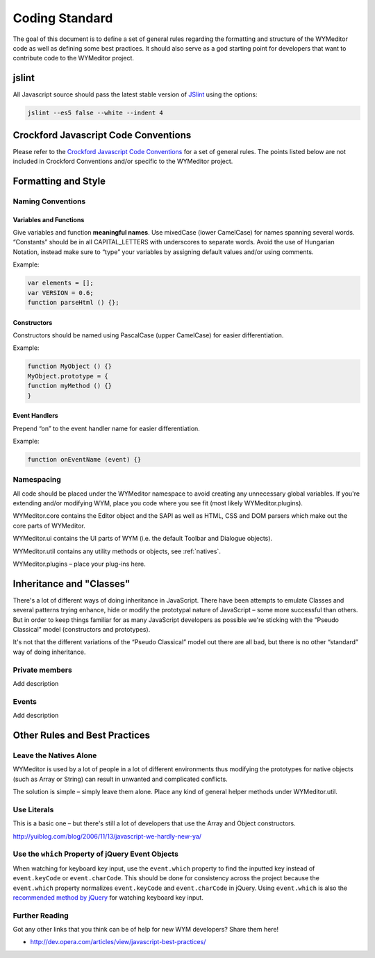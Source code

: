 Coding Standard
===============

The goal of this document is to define a set of general rules regarding the
formatting and structure of the WYMeditor code as well as defining some best
practices. It should also serve as a god starting point for developers that
want to contribute code to the WYMeditor project.


jslint
------

All Javascript source should pass the latest stable version of
`JSlint <https://github.com/reid/node-jslint>`_ using the options:

.. code-block:: shell-session

    jslint --es5 false --white --indent 4


Crockford Javascript Code Conventions
-------------------------------------

Please refer to the `Crockford Javascript Code
Conventions <http://javascript.crockford.com/code.html>`_ for a set of general
rules. The points listed below are not included in Crockford Conventions and/or
specific to the WYMeditor project.


Formatting and Style
--------------------

Naming Conventions
^^^^^^^^^^^^^^^^^^

Variables and Functions
"""""""""""""""""""""""

Give variables and function **meaningful names**. Use mixedCase (lower
CamelCase) for names spanning several words. “Constants” should be in all
CAPITAL_LETTERS with underscores to separate words.  Avoid the use of Hungarian
Notation, instead make sure to “type” your variables by assigning default
values and/or using comments.

Example:

.. code-block:: javascript

    var elements = [];
    var VERSION = 0.6;
    function parseHtml () {};

Constructors
""""""""""""

Constructors should be named using PascalCase (upper CamelCase) for easier
differentiation.

Example:

.. code-block:: javascript

    function MyObject () {}
    MyObject.prototype = {
    function myMethod () {}
    }

Event Handlers
""""""""""""""

Prepend “on” to the event handler name for easier differentiation.

Example:

.. code-block:: javascript

    function onEventName (event) {}

Namespacing
^^^^^^^^^^^

All code should be placed under the WYMeditor namespace to avoid creating any
unnecessary global variables. If you're extending and/or modifying WYM, place
you code where you see fit (most likely WYMeditor.plugins).

WYMeditor.core contains the Editor object and the SAPI as well as HTML, CSS and
DOM parsers which make out the core parts of WYMeditor.

WYMeditor.ui contains the UI parts of WYM (i.e. the default Toolbar and
Dialogue objects).

WYMeditor.util contains any utility methods or objects, see :ref:`natives`.

WYMeditor.plugins – place your plug-ins here.


Inheritance and "Classes"
-------------------------

There's a lot of different ways of doing inheritance in JavaScript. There have
been attempts to emulate Classes and several patterns trying enhance, hide or
modify the prototypal nature of JavaScript – some more successful than others.
But in order to keep things familiar for as many JavaScript developers as
possible we're sticking with the “Pseudo Classical” model (constructors and
prototypes).

It's not that the different variations of the “Pseudo Classical” model out
there are all bad, but there is no other “standard” way of doing inheritance.

Private members
^^^^^^^^^^^^^^^
Add description

Events
^^^^^^

Add description

Other Rules and Best Practices
------------------------------

.. _natives:

Leave the Natives Alone
^^^^^^^^^^^^^^^^^^^^^^^

WYMeditor is used by a lot of people in a lot of different environments thus
modifying the prototypes for native objects (such as Array or String) can
result in unwanted and complicated conflicts.

The solution is simple – simply leave them alone. Place any kind of general
helper methods under WYMeditor.util.

Use Literals
^^^^^^^^^^^^

This is a basic one – but there's still a lot of developers that use the Array
and Object constructors.

http://yuiblog.com/blog/2006/11/13/javascript-we-hardly-new-ya/

Use the ``which`` Property of jQuery Event Objects
^^^^^^^^^^^^^^^^^^^^^^^^^^^^^^^^^^^^^^^^^^^^^^^^^^

When watching for keyboard key input, use the ``event.which`` property to find
the inputted key instead of ``event.keyCode`` or ``event.charCode``. This
should be done for consistency across the project because the ``event.which``
property normalizes ``event.keyCode`` and ``event.charCode`` in jQuery. Using
``event.which`` is also the `recommended method by jQuery
<http://api.jquery.com/event.which/>`_ for watching keyboard key input.

Further Reading
^^^^^^^^^^^^^^^

Got any other links that you think can be of help for new WYM developers? Share
them here!

* http://dev.opera.com/articles/view/javascript-best-practices/
